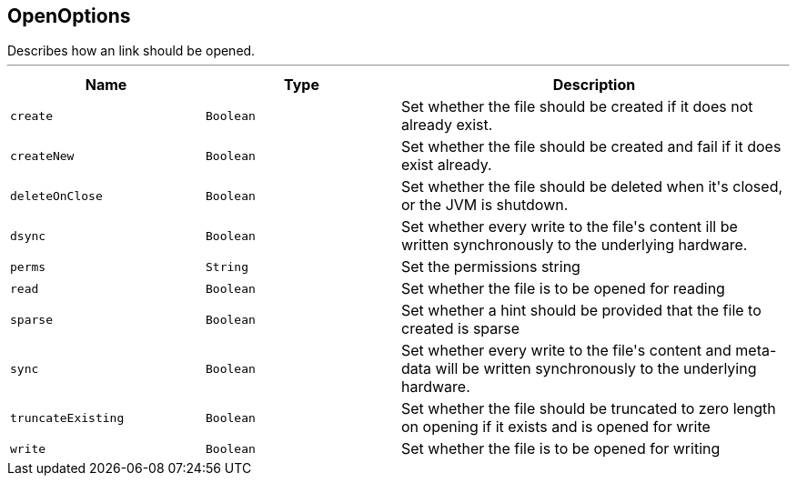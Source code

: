 == OpenOptions

++++
 Describes how an link should be opened.
++++
'''

[cols=">25%,^25%,50%"]
[frame="topbot"]
|===
^|Name | Type ^| Description

|[[create]]`create`
|`Boolean`
|+++
Set whether the file should be created if it does not already exist.+++

|[[createNew]]`createNew`
|`Boolean`
|+++
Set whether the file should be created and fail if it does exist already.+++

|[[deleteOnClose]]`deleteOnClose`
|`Boolean`
|+++
Set whether the file should be deleted when it's closed, or the JVM is shutdown.+++

|[[dsync]]`dsync`
|`Boolean`
|+++
Set whether every write to the file's content  ill be written synchronously to the underlying hardware.+++

|[[perms]]`perms`
|`String`
|+++
Set the permissions string+++

|[[read]]`read`
|`Boolean`
|+++
Set whether the file is to be opened for reading+++

|[[sparse]]`sparse`
|`Boolean`
|+++
Set whether a hint should be provided that the file to created is sparse+++

|[[sync]]`sync`
|`Boolean`
|+++
Set whether every write to the file's content and meta-data will be written synchronously to the underlying hardware.+++

|[[truncateExisting]]`truncateExisting`
|`Boolean`
|+++
Set whether the file should be truncated to zero length on opening if it exists and is opened for write+++

|[[write]]`write`
|`Boolean`
|+++
Set whether the file is to be opened for writing+++
|===
